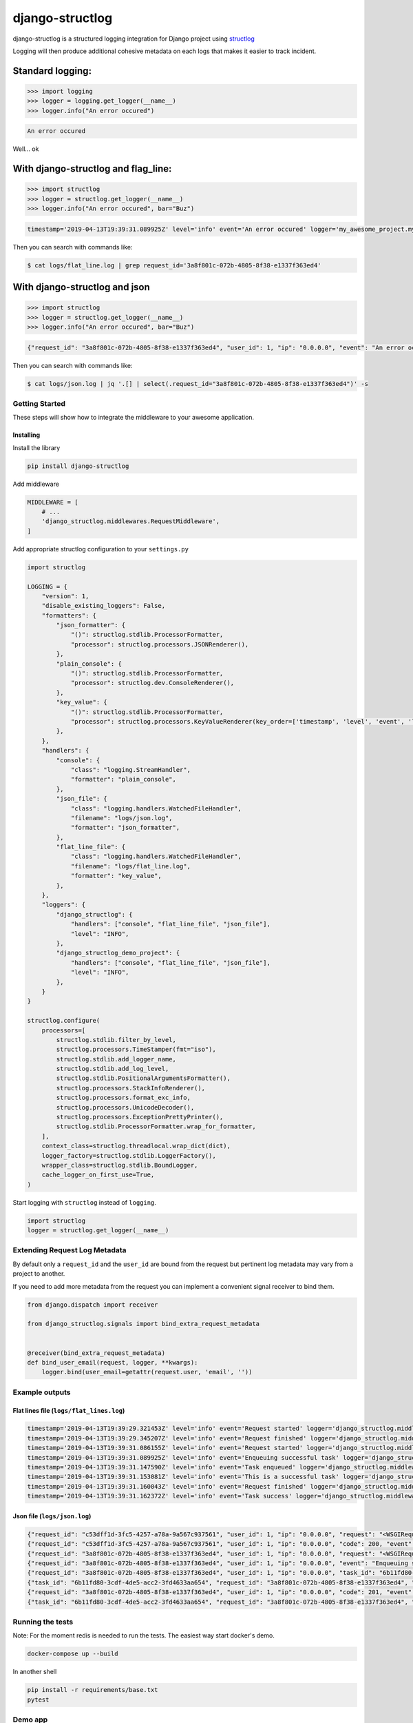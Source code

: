 
django-structlog
================
|build-status| |pypi| |docs| |coverage| |python| |license|

.. |build-status| image:: https://secure.travis-ci.org/jrobichaud/django-structlog.svg?branch=master
   :target: https://travis-ci.org/jrobichaud/django-structlog
   :alt: Build Status


.. |pypi| image:: https://img.shields.io/pypi/v/django-structlog.svg
   :target: https://django-structlog.readthedocs.io/en/latest/changelog.html
   :alt: PyPI version


.. |docs| image:: https://readthedocs.org/projects/django-structlog/badge/?version=latest
   :target: https://django-structlog.readthedocs.io/en/latest/?badge=latest
   :alt: Documentation Status


.. |coverage| image:: https://img.shields.io/codecov/c/github/jrobichaud/django-structlog.svg
   :target: https://codecov.io/gh/jrobichaud/django-structlog
   :alt: codecov


.. |python| image:: https://img.shields.io/pypi/pyversions/django-structlog.svg
    :target: https://pypi.org/project/django-structlog/
    :alt: Supported Python versions

.. |license| image:: https://img.shields.io/pypi/l/django-structlog.svg
    :target: https://pypi.org/project/django-structlog/
    :alt: License

django-structlog is a structured logging integration for Django project using `structlog <https://www.structlog.org/>`_

Logging will then produce additional cohesive metadata on each logs that makes it easier to track incident.

Standard logging:
~~~~~~~~~~~~~~~~~

.. code-block:: python

   >>> import logging
   >>> logger = logging.get_logger(__name__)
   >>> logger.info("An error occured")

.. code-block:: bash

   An error occured

Well... ok

With django-structlog and flag_line:
~~~~~~~~~~~~~~~~~~~~~~~~~~~~~~~~~~~~

.. code-block:: python

   >>> import structlog 
   >>> logger = structlog.get_logger(__name__)
   >>> logger.info("An error occured", bar="Buz")

.. code-block:: bash

   timestamp='2019-04-13T19:39:31.089925Z' level='info' event='An error occured' logger='my_awesome_project.my_awesome_module' request_id='3a8f801c-072b-4805-8f38-e1337f363ed4' user_id=1 ip='0.0.0.0'

Then you can search with commands like:

.. code-block:: bash

   $ cat logs/flat_line.log | grep request_id='3a8f801c-072b-4805-8f38-e1337f363ed4'

With django-structlog and json
~~~~~~~~~~~~~~~~~~~~~~~~~~~~~~

.. code-block:: python

   >>> import structlog 
   >>> logger = structlog.get_logger(__name__)
   >>> logger.info("An error occured", bar="Buz")

.. code-block:: json

   {"request_id": "3a8f801c-072b-4805-8f38-e1337f363ed4", "user_id": 1, "ip": "0.0.0.0", "event": "An error occured", "timestamp": "2019-04-13T19:39:31.089925Z", "logger": "my_awesome_project.my_awesome_module", "level": "info", "bar": "buz"}

Then you can search with commands like:

.. code-block:: bash

   $ cat logs/json.log | jq '.[] | select(.request_id="3a8f801c-072b-4805-8f38-e1337f363ed4")' -s

Getting Started
---------------

These steps will show how to integrate the middleware to your awesome application.

Installing
^^^^^^^^^^

Install the library

.. code-block:: bash

   pip install django-structlog

Add middleware

.. code-block:: python

   MIDDLEWARE = [
       # ...
       'django_structlog.middlewares.RequestMiddleware',
   ]

Add appropriate structlog configuration to your ``settings.py``

.. code-block:: python

   import structlog

   LOGGING = {
       "version": 1,
       "disable_existing_loggers": False,
       "formatters": {
           "json_formatter": {
               "()": structlog.stdlib.ProcessorFormatter,
               "processor": structlog.processors.JSONRenderer(),
           },
           "plain_console": {
               "()": structlog.stdlib.ProcessorFormatter,
               "processor": structlog.dev.ConsoleRenderer(),
           },
           "key_value": {
               "()": structlog.stdlib.ProcessorFormatter,
               "processor": structlog.processors.KeyValueRenderer(key_order=['timestamp', 'level', 'event', 'logger']),
           },
       },
       "handlers": {
           "console": {
               "class": "logging.StreamHandler",
               "formatter": "plain_console",
           },
           "json_file": {
               "class": "logging.handlers.WatchedFileHandler",
               "filename": "logs/json.log",
               "formatter": "json_formatter",
           },
           "flat_line_file": {
               "class": "logging.handlers.WatchedFileHandler",
               "filename": "logs/flat_line.log",
               "formatter": "key_value",
           },
       },
       "loggers": {
           "django_structlog": {
               "handlers": ["console", "flat_line_file", "json_file"],
               "level": "INFO",
           },
           "django_structlog_demo_project": {
               "handlers": ["console", "flat_line_file", "json_file"],
               "level": "INFO",
           },
       }
   }

   structlog.configure(
       processors=[
           structlog.stdlib.filter_by_level,
           structlog.processors.TimeStamper(fmt="iso"),
           structlog.stdlib.add_logger_name,
           structlog.stdlib.add_log_level,
           structlog.stdlib.PositionalArgumentsFormatter(),
           structlog.processors.StackInfoRenderer(),
           structlog.processors.format_exc_info,
           structlog.processors.UnicodeDecoder(),
           structlog.processors.ExceptionPrettyPrinter(),
           structlog.stdlib.ProcessorFormatter.wrap_for_formatter,
       ],
       context_class=structlog.threadlocal.wrap_dict(dict),
       logger_factory=structlog.stdlib.LoggerFactory(),
       wrapper_class=structlog.stdlib.BoundLogger,
       cache_logger_on_first_use=True,
   )

Start logging with ``structlog`` instead of ``logging``.

.. code-block:: python

   import structlog
   logger = structlog.get_logger(__name__)

Extending Request Log Metadata
------------------------------

By default only a ``request_id`` and the ``user_id`` are bound from the request but pertinent log metadata may vary from a project to another.

If you need to add more metadata from the request you can implement a convenient signal receiver to bind them.

.. code-block:: python

   from django.dispatch import receiver

   from django_structlog.signals import bind_extra_request_metadata


   @receiver(bind_extra_request_metadata)
   def bind_user_email(request, logger, **kwargs):
       logger.bind(user_email=getattr(request.user, 'email', ''))

Example outputs
---------------

Flat lines file (\ ``logs/flat_lines.log``\ )
^^^^^^^^^^^^^^^^^^^^^^^^^^^^^^^^^^^^^^^^^^^^^

.. code-block:: bash

   timestamp='2019-04-13T19:39:29.321453Z' level='info' event='Request started' logger='django_structlog.middlewares.request' request_id='c53dff1d-3fc5-4257-a78a-9a567c937561' user_id=1 ip='0.0.0.0' request=<WSGIRequest: GET '/'> user_agent='Mozilla/5.0 (Macintosh; Intel Mac OS X 10_14_4) AppleWebKit/537.36 (KHTML, like Gecko) Chrome/73.0.3683.86 Safari/537.36'
   timestamp='2019-04-13T19:39:29.345207Z' level='info' event='Request finished' logger='django_structlog.middlewares.request' request_id='c53dff1d-3fc5-4257-a78a-9a567c937561' user_id=1 ip='0.0.0.0' code=200
   timestamp='2019-04-13T19:39:31.086155Z' level='info' event='Request started' logger='django_structlog.middlewares.request' request_id='3a8f801c-072b-4805-8f38-e1337f363ed4' user_id=1 ip='0.0.0.0' request=<WSGIRequest: POST '/success_task'> user_agent='Mozilla/5.0 (Macintosh; Intel Mac OS X 10_14_4) AppleWebKit/537.36 (KHTML, like Gecko) Chrome/73.0.3683.86 Safari/537.36'
   timestamp='2019-04-13T19:39:31.089925Z' level='info' event='Enqueuing successful task' logger='django_structlog_demo_project.home.views' request_id='3a8f801c-072b-4805-8f38-e1337f363ed4' user_id=1 ip='0.0.0.0'
   timestamp='2019-04-13T19:39:31.147590Z' level='info' event='Task enqueued' logger='django_structlog.middlewares.celery' request_id='3a8f801c-072b-4805-8f38-e1337f363ed4' user_id=1 ip='0.0.0.0' task_id='6b11fd80-3cdf-4de5-acc2-3fd4633aa654'
   timestamp='2019-04-13T19:39:31.153081Z' level='info' event='This is a successful task' logger='django_structlog_demo_project.taskapp.celery' task_id='6b11fd80-3cdf-4de5-acc2-3fd4633aa654' request_id='3a8f801c-072b-4805-8f38-e1337f363ed4' user_id=1 ip='0.0.0.0'
   timestamp='2019-04-13T19:39:31.160043Z' level='info' event='Request finished' logger='django_structlog.middlewares.request' request_id='3a8f801c-072b-4805-8f38-e1337f363ed4' user_id=1 ip='0.0.0.0' code=201
   timestamp='2019-04-13T19:39:31.162372Z' level='info' event='Task success' logger='django_structlog.middlewares.celery' task_id='6b11fd80-3cdf-4de5-acc2-3fd4633aa654' request_id='3a8f801c-072b-4805-8f38-e1337f363ed4' user_id=1 ip='0.0.0.0' result='None'

Json file (\ ``logs/json.log``\ )
^^^^^^^^^^^^^^^^^^^^^^^^^^^^^^^^^

.. code-block:: json

   {"request_id": "c53dff1d-3fc5-4257-a78a-9a567c937561", "user_id": 1, "ip": "0.0.0.0", "request": "<WSGIRequest: GET '/'>", "user_agent": "Mozilla/5.0 (Macintosh; Intel Mac OS X 10_14_4) AppleWebKit/537.36 (KHTML, like Gecko) Chrome/73.0.3683.86 Safari/537.36", "event": "Request started", "timestamp": "2019-04-13T19:39:29.321453Z", "logger": "django_structlog.middlewares.request", "level": "info"}
   {"request_id": "c53dff1d-3fc5-4257-a78a-9a567c937561", "user_id": 1, "ip": "0.0.0.0", "code": 200, "event": "Request finished", "timestamp": "2019-04-13T19:39:29.345207Z", "logger": "django_structlog.middlewares.request", "level": "info"}
   {"request_id": "3a8f801c-072b-4805-8f38-e1337f363ed4", "user_id": 1, "ip": "0.0.0.0", "request": "<WSGIRequest: POST '/success_task'>", "user_agent": "Mozilla/5.0 (Macintosh; Intel Mac OS X 10_14_4) AppleWebKit/537.36 (KHTML, like Gecko) Chrome/73.0.3683.86 Safari/537.36", "event": "Request started", "timestamp": "2019-04-13T19:39:31.086155Z", "logger": "django_structlog.middlewares.request", "level": "info"}
   {"request_id": "3a8f801c-072b-4805-8f38-e1337f363ed4", "user_id": 1, "ip": "0.0.0.0", "event": "Enqueuing successful task", "timestamp": "2019-04-13T19:39:31.089925Z", "logger": "django_structlog_demo_project.home.views", "level": "info"}
   {"request_id": "3a8f801c-072b-4805-8f38-e1337f363ed4", "user_id": 1, "ip": "0.0.0.0", "task_id": "6b11fd80-3cdf-4de5-acc2-3fd4633aa654", "event": "Task enqueued", "timestamp": "2019-04-13T19:39:31.147590Z", "logger": "django_structlog.middlewares.celery", "level": "info"}
   {"task_id": "6b11fd80-3cdf-4de5-acc2-3fd4633aa654", "request_id": "3a8f801c-072b-4805-8f38-e1337f363ed4", "user_id": 1, "ip": "0.0.0.0", "event": "This is a successful task", "timestamp": "2019-04-13T19:39:31.153081Z", "logger": "django_structlog_demo_project.taskapp.celery", "level": "info"}
   {"request_id": "3a8f801c-072b-4805-8f38-e1337f363ed4", "user_id": 1, "ip": "0.0.0.0", "code": 201, "event": "Request finished", "timestamp": "2019-04-13T19:39:31.160043Z", "logger": "django_structlog.middlewares.request", "level": "info"}
   {"task_id": "6b11fd80-3cdf-4de5-acc2-3fd4633aa654", "request_id": "3a8f801c-072b-4805-8f38-e1337f363ed4", "user_id": 1, "ip": "0.0.0.0", "result": "None", "event": "Task success", "timestamp": "2019-04-13T19:39:31.162372Z", "logger": "django_structlog.middlewares.celery", "level": "info"}

Running the tests
-----------------

Note: For the moment redis is needed to run the tests. The easiest way start docker's demo. 

.. code-block:: bash

   docker-compose up --build

In another shell

.. code-block:: bash

   pip install -r requirements/base.txt
   pytest

Demo app
--------

.. code-block:: bash

   docker-compose up --build

Open ``http://0.0.0.0:8000/`` in your browser.

Navigate while looking into the log files and shell's output. 

Versioning
----------

We use `SemVer <http://semver.org/>`_ for versioning. For the versions available, see the `tags on this repository <https://github.com/jrobichaud/django-structlog/tags>`_. 

Authors
-------


* **Jules Robichaud-Gagnon** - *Initial work* - `jrobichaud <https://github.com/jrobichaud>`_

See also the list of `contributors <https://github.com/jrobichaud/django-structlog/contributors>`_ who participated in this project.

License
-------

This project is licensed under the MIT License - see the `LICENSE <https://github.com/jrobichaud/django-structlog/blob/master/LICENSE.rst>`_ file for details

Acknowledgments
---------------


* Big thanks to `@ferd <https://github.com/ferd>`_ for his `bad opinions <https://ferd.ca/erlang-otp-21-s-new-logger.html>`_ that inspired the author enough to spend time on this library. 
* `This issue <https://github.com/hynek/structlog/issues/175>`_ helped the author to figure out how to integrate ``structlog`` in Django.
